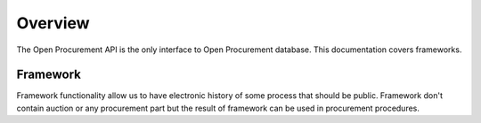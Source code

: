 .. _overview:

Overview
========

The Open Procurement API is the only interface to Open Procurement database.
This documentation covers frameworks.

Framework
----------------

Framework functionality allow us to have electronic history of some process that should be public.
Framework don't contain auction or any procurement part but the result of framework can be used in procurement procedures.